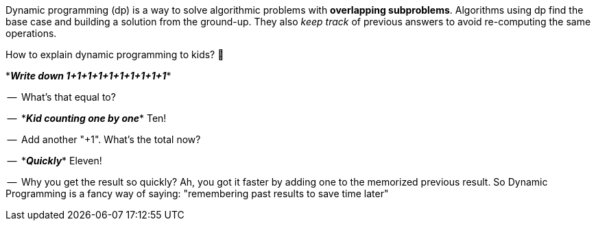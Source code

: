 Dynamic programming (dp) is a way to solve algorithmic problems with *overlapping subproblems*. Algorithms using dp find the base case and building a solution from the ground-up. They also _keep track_ of previous answers to avoid re-computing the same operations.

// https://twitter.com/amejiarosario/status/1103050924933726208
// https://www.quora.com/How-should-I-explain-dynamic-programming-to-a-4-year-old/answer/Jonathan-Paulson
// https://medium.com/@codingfreak/top-50-dynamic-programming-practice-problems-4208fed71aa3
// https://www.slideshare.net/balamoorthy39/greedy-algorithm-knapsack-problem

.How to explain dynamic programming to kids? 👶
****

$$*$$*_Write down 1+1+1+1+1+1+1+1+1+1_*$$*$$

--{sp} What's that equal to?

--{sp} $$*$$*_Kid counting one by one_*$$*$$ Ten!

--{sp} Add another "+1". What's the total now?

--{sp} $$*$$*_Quickly_*$$*$$  Eleven!

--{sp} Why you get the result so quickly? Ah, you got it faster by adding one to the memorized previous result. So Dynamic Programming is a fancy way of saying: "remembering past results to save time later"
****

